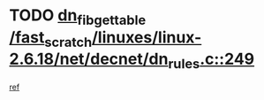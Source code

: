 * TODO [[view:/fast_scratch/linuxes/linux-2.6.18/net/decnet/dn_rules.c::face=ovl-face1::linb=249::colb=12::cole=28][dn_fib_get_table /fast_scratch/linuxes/linux-2.6.18/net/decnet/dn_rules.c::249]]
[[view:/fast_scratch/linuxes/linux-2.6.18/net/decnet/dn_rules.c::face=ovl-face2::linb=221::colb=1::cole=14][ref]]
